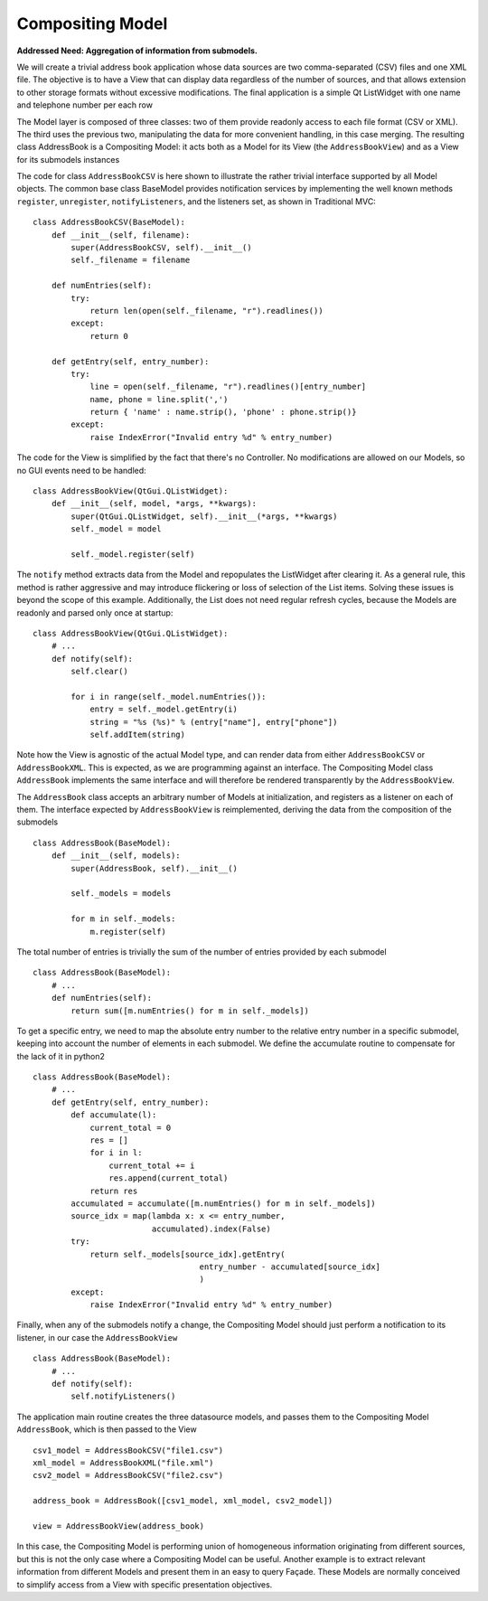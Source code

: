 Compositing Model
-----------------

**Addressed Need: Aggregation of information from submodels.**

We will create a trivial address book application whose data sources are two
comma-separated (CSV) files and one XML file. The objective is to have a View
that can display data regardless of the number of sources, and that allows
extension to other storage formats without excessive modifications. The final
application is a simple Qt ListWidget with one name and telephone number per
each row

.. image:: ../_static/images/CompositingModel/compositingmodel-screenshot.png
   :align: center

The Model layer is composed of three classes: two of them provide readonly
access to each file format (CSV or XML). The third uses the previous two,
manipulating the data for more convenient handling, in this case merging. The
resulting class AddressBook is a Compositing Model: it acts both as a Model for
its View (the ``AddressBookView``) and as a View for its submodels instances

.. image:: ../_static/images/CompositingModel/compositingmodel.png
   :align: center

The code for class ``AddressBookCSV`` is here shown to illustrate the rather
trivial interface supported by all Model objects. The common base class
BaseModel provides notification services by implementing the well known methods
``register``, ``unregister``, ``notifyListeners``, and the listeners set, as shown in
Traditional MVC::

   class AddressBookCSV(BaseModel):
       def __init__(self, filename):
           super(AddressBookCSV, self).__init__()
           self._filename = filename

       def numEntries(self):
           try:
               return len(open(self._filename, "r").readlines())
           except:
               return 0

       def getEntry(self, entry_number):
           try:
               line = open(self._filename, "r").readlines()[entry_number]
               name, phone = line.split(',')
               return { 'name' : name.strip(), 'phone' : phone.strip()}
           except:
               raise IndexError("Invalid entry %d" % entry_number)


The code for the View is simplified by the fact that there's no Controller. No
modifications are allowed on our Models, so no GUI events need to be handled::

    class AddressBookView(QtGui.QListWidget):
        def __init__(self, model, *args, **kwargs):
            super(QtGui.QListWidget, self).__init__(*args, **kwargs)
            self._model = model

            self._model.register(self)

The ``notify`` method extracts data from the Model and repopulates the ListWidget
after clearing it. As a general rule, this method is rather aggressive and may
introduce flickering or loss of selection of the List items. Solving these
issues is beyond the scope of this example. Additionally, the List does not
need regular refresh cycles, because the Models are readonly and parsed only
once at startup::

    class AddressBookView(QtGui.QListWidget):
        # ...
        def notify(self):
            self.clear()

            for i in range(self._model.numEntries()):
                entry = self._model.getEntry(i)
                string = "%s (%s)" % (entry["name"], entry["phone"])
                self.addItem(string)

Note how the View is agnostic of the actual Model type, and can render data
from either ``AddressBookCSV`` or ``AddressBookXML``. This is expected, as we
are programming against an interface. The Compositing Model class ``AddressBook``
implements the same interface and will therefore be rendered transparently by
the ``AddressBookView``. 

The ``AddressBook`` class accepts an arbitrary number of Models at initialization,
and registers as a listener on each of them. The interface expected by
``AddressBookView`` is reimplemented, deriving the data from the composition of
the submodels ::

   class AddressBook(BaseModel):
       def __init__(self, models):
           super(AddressBook, self).__init__()

           self._models = models

           for m in self._models:
               m.register(self)

The total number of entries is trivially the sum of the number of entries
provided by each submodel ::

    class AddressBook(BaseModel):
        # ...
        def numEntries(self):
            return sum([m.numEntries() for m in self._models])


To get a specific entry, we need to map the absolute entry number to the
relative entry number in a specific submodel, keeping into account the number
of elements in each submodel. We define the accumulate routine to compensate
for the lack of it in python2 ::

    class AddressBook(BaseModel):
        # ...
        def getEntry(self, entry_number):
            def accumulate(l):
                current_total = 0
                res = []
                for i in l:
                    current_total += i
                    res.append(current_total)
                return res
            accumulated = accumulate([m.numEntries() for m in self._models])
            source_idx = map(lambda x: x <= entry_number,
                             accumulated).index(False)
            try:
                return self._models[source_idx].getEntry(
                                       entry_number - accumulated[source_idx]
                                       )
            except:
                raise IndexError("Invalid entry %d" % entry_number)

Finally, when any of the submodels notify a change, the Compositing Model
should just perform a notification to its listener, in our case the
``AddressBookView`` ::

    class AddressBook(BaseModel):
        # ...
        def notify(self):
            self.notifyListeners()

The application main routine creates the three datasource models, and passes
them to the Compositing Model ``AddressBook``, which is then passed to the View ::

   csv1_model = AddressBookCSV("file1.csv")
   xml_model = AddressBookXML("file.xml")
   csv2_model = AddressBookCSV("file2.csv")

   address_book = AddressBook([csv1_model, xml_model, csv2_model])

   view = AddressBookView(address_book)

In this case, the Compositing Model is performing union of homogeneous
information originating from different sources, but this is not the only case
where a Compositing Model can be useful. Another example is to extract relevant
information from different Models and present them in an easy to query Façade.
These Models are normally conceived to simplify access from a View with
specific presentation objectives. 

